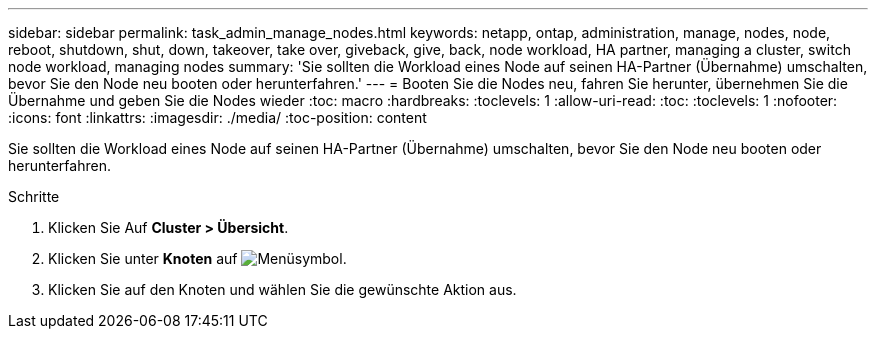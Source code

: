 ---
sidebar: sidebar 
permalink: task_admin_manage_nodes.html 
keywords: netapp, ontap, administration, manage, nodes, node, reboot, shutdown, shut, down, takeover, take over, giveback, give, back, node workload, HA partner, managing a cluster, switch node workload, managing nodes 
summary: 'Sie sollten die Workload eines Node auf seinen HA-Partner (Übernahme) umschalten, bevor Sie den Node neu booten oder herunterfahren.' 
---
= Booten Sie die Nodes neu, fahren Sie herunter, übernehmen Sie die Übernahme und geben Sie die Nodes wieder
:toc: macro
:hardbreaks:
:toclevels: 1
:allow-uri-read: 
:toc: 
:toclevels: 1
:nofooter: 
:icons: font
:linkattrs: 
:imagesdir: ./media/
:toc-position: content


[role="lead"]
Sie sollten die Workload eines Node auf seinen HA-Partner (Übernahme) umschalten, bevor Sie den Node neu booten oder herunterfahren.

.Schritte
. Klicken Sie Auf *Cluster > Übersicht*.
. Klicken Sie unter *Knoten* auf image:icon_kabob.gif["Menüsymbol"].
. Klicken Sie auf den Knoten und wählen Sie die gewünschte Aktion aus.


